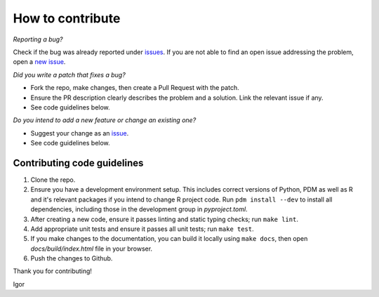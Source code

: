 How to contribute
=================

*Reporting a bug?*

Check if the bug was already reported under `issues <https://github.com/igor-sb/bluprint/issues>`_. If you are not able to find an open issue addressing the problem, open a `new issue <https://github.com/igor-sb/bluprint/issues/new>`_.

*Did you write a patch that fixes a bug?*

* Fork the repo, make changes, then create a Pull Request with the patch.
* Ensure the PR description clearly describes the problem and a solution. Link the relevant issue if any.
* See code guidelines below.

*Do you intend to add a new feature or change an existing one?*

* Suggest your change as an `issue <https://github.com/igor-sb/bluprint/issues>`_.
* See code guidelines below.

Contributing code guidelines
----------------------------

1. Clone the repo.
2. Ensure you have a development environment setup. This includes correct versions of Python, PDM as well as R and it's relevant packages if you intend to change R project code. Run ``pdm install --dev`` to install all dependencies, including those in the development group in *pyproject.toml*.
3. After creating a new code, ensure it passes linting and static typing checks; run ``make lint``.
4. Add appropriate unit tests and ensure it passes all unit tests; run ``make test``.
5. If you make changes to the documentation, you can build it locally using ``make docs``, then open *docs/build/index.html* file in your browser.
6. Push the changes to Github.


Thank you for contributing!

Igor